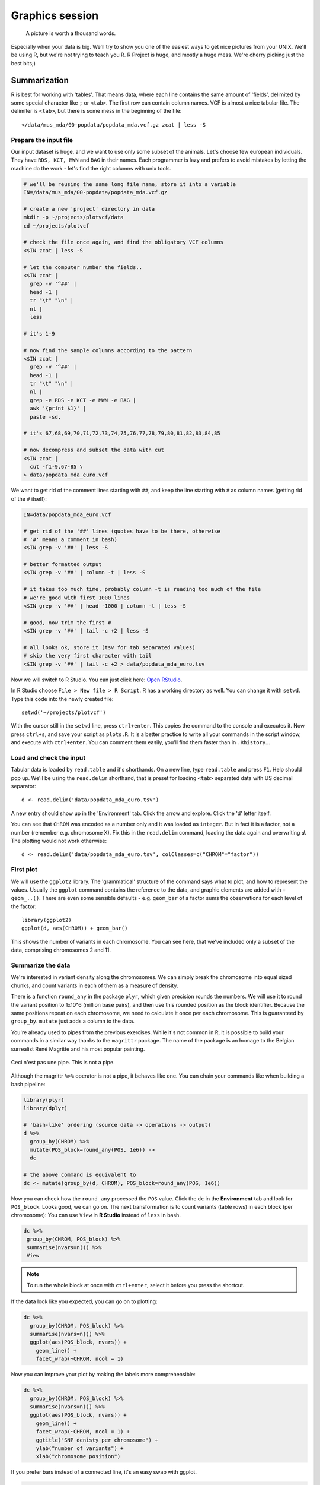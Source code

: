 Graphics session
================
.. pull-quote:: A picture is worth a thousand words. 

Especially when your data is big. We'll try to show you one of the easiest
ways to get nice pictures from your UNIX. We'll be using R, but we're not
trying to teach you R. R Project is huge, and mostly a huge mess. We're cherry
picking just the best bits;)

Summarization
^^^^^^^^^^^^^
R is best for working with 'tables'. That means data, where each line 
contains the same amount of 'fields', delimited by some special character
like ``;`` or ``<tab>``. The first row can contain column names. VCF is 
almost a nice tabular file. The delimiter is ``<tab>``, but there is some mess
in the beginning of the file::

  </data/mus_mda/00-popdata/popdata_mda.vcf.gz zcat | less -S

Prepare the input file
----------------------
Our input dataset is huge, and we want to use only some subset of the animals.
Let's choose few  european individuals. They have ``RDS, KCT, MWN`` and
``BAG`` in their names. Each programmer  is lazy and prefers to avoid mistakes
by letting the machine do the work - let's find the right  columns with unix
tools.

.. code-block:: bash

   # we'll be reusing the same long file name, store it into a variable
   IN=/data/mus_mda/00-popdata/popdata_mda.vcf.gz

   # create a new 'project' directory in data
   mkdir -p ~/projects/plotvcf/data
   cd ~/projects/plotvcf

   # check the file once again, and find the obligatory VCF columns
   <$IN zcat | less -S

   # let the computer number the fields..
   <$IN zcat | 
     grep -v '^##' | 
     head -1 | 
     tr "\t" "\n" | 
     nl | 
     less

   # it's 1-9

   # now find the sample columns according to the pattern
   <$IN zcat |
     grep -v '^##' | 
     head -1 | 
     tr "\t" "\n" | 
     nl | 
     grep -e RDS -e KCT -e MWN -e BAG | 
     awk '{print $1}' | 
     paste -sd,
   
   # it's 67,68,69,70,71,72,73,74,75,76,77,78,79,80,81,82,83,84,85

   # now decompress and subset the data with cut
   <$IN zcat |
     cut -f1-9,67-85 \
   > data/popdata_mda_euro.vcf

We want to get rid of the comment lines starting with ``##``, and keep the 
line starting with ``#`` as column names (getting rid of the ``#`` itself):

.. code-block:: bash

   IN=data/popdata_mda_euro.vcf

   # get rid of the '##' lines (quotes have to be there, otherwise
   # '#' means a comment in bash)
   <$IN grep -v '##' | less -S

   # better formatted output
   <$IN grep -v '##' | column -t | less -S

   # it takes too much time, probably column -t is reading too much of the file
   # we're good with first 1000 lines
   <$IN grep -v '##' | head -1000 | column -t | less -S

   # good, now trim the first #
   <$IN grep -v '##' | tail -c +2 | less -S

   # all looks ok, store it (tsv for tab separated values)
   # skip the very first character with tail
   <$IN grep -v '##' | tail -c +2 > data/popdata_mda_euro.tsv

Now we will switch to R Studio. You can just click here: `Open RStudio
<http://localhost:8787>`_.

In R Studio choose ``File > New file > R Script``. R has a working directory
as well. You can change it with ``setwd``. Type this code into the newly
created file::

  setwd('~/projects/plotvcf')

With the cursor still in the ``setwd`` line, press ``ctrl+enter``. This copies
the command to the console and executes it. Now press ``ctrl+s``, and save
your script as ``plots.R``. It is a better practice to write all your commands
in the script window, and execute with  ``ctrl+enter``. You can comment them
easily, you'll find them faster than in ``.Rhistory``...

Load and check the input
------------------------
Tabular data is loaded by ``read.table`` and it's shorthands. On a new line,
type ``read.table`` and press ``F1``. Help should pop up. We'll be using the
``read.delim``  shorthand, that is preset for loading ``<tab>`` separated data
with US decimal separator::

  d <- read.delim('data/popdata_mda_euro.tsv')

A new entry should show up in the 'Environment' tab. Click the arrow and
explore. Click the  'd' letter itself.

You can see that ``CHROM`` was encoded as a number only and it was loaded as
``integer``. But in fact it is a factor, not a number (remember e.g.
chromosome X). Fix this in the ``read.delim`` command, loading the data again
and overwriting `d`. The plotting would not work otherwise::

  d <- read.delim('data/popdata_mda_euro.tsv', colClasses=c("CHROM"="factor"))

First plot
----------

We will use the ``ggplot2`` library. The 'grammatical' structure of the
command says what to plot, and how to represent the values. Usually the
``ggplot`` command contains the reference to the data, and graphic elements
are added  with ``+ geom_..()``. There are even some sensible defaults - e.g.
``geom_bar`` of a factor sums the observations for each level of the factor::

  library(ggplot2)
  ggplot(d, aes(CHROM)) + geom_bar()

This shows the number of variants in each chromosome. You can see here, that
we've included only a subset of the data, comprising chromosomes 2 and 11.

Summarize the data
------------------
We're interested in variant density along the chromosomes. We can simply
break the chromosome into equal sized chunks, and count variants in each of them
as a measure of density.

There is a function ``round_any`` in the package ``plyr``, which given
precision rounds the numbers. We will use it to round the variant position to
1x10^6 (million base pairs), and then use this rounded position as the block
identifier. Because the same positions repeat on each chromosome, we need to
calculate it once per each chromosome. This is guaranteed by ``group_by``.
``mutate`` just adds a column to the data.

You're already used to pipes from the previous exercises. While it's not
common in R, it is possible to build your commands in a similar way thanks to
the ``magrittr`` package. The name of the package is an homage to the Belgian
surrealist René Magritte and his most popular painting.

.. figure:: _static/magritte.jpg
   :align: center
   
   Ceci n'est pas une pipe. This is not a pipe.

Although the magrittr ``%>%`` operator is not a pipe, it behaves like one. You
can chain your commands like when building a bash pipeline:

.. code-block:: r

   library(plyr)
   library(dplyr)

   # 'bash-like' ordering (source data -> operations -> output)
   d %>% 
     group_by(CHROM) %>% 
     mutate(POS_block=round_any(POS, 1e6)) ->
     dc

   # the above command is equivalent to 
   dc <- mutate(group_by(d, CHROM), POS_block=round_any(POS, 1e6))


Now you can check how the ``round_any`` processed the ``POS`` value. Click the
``dc`` in the **Environment** tab and look for ``POS_block``. Looks good, we can go on.
The next transformation is to count variants (table rows) in each block (per chromosome):
You can use ``View`` in **R Studio** instead of ``less`` in bash.

.. code-block:: r

   dc %>%
    group_by(CHROM, POS_block) %>%
    summarise(nvars=n()) %>% 
    View

.. note:: To run the whole block at once with ``ctrl+enter``, select it before you press the shortcut.

If the data look like you expected, you can go on to plotting:

.. code-block:: r

   dc %>%
     group_by(CHROM, POS_block) %>%
     summarise(nvars=n()) %>% 
     ggplot(aes(POS_block, nvars)) + 
       geom_line() +
       facet_wrap(~CHROM, ncol = 1)

Now you can improve your plot by making the labels more comprehensible:

.. code-block:: r

   dc %>%
     group_by(CHROM, POS_block) %>%
     summarise(nvars=n()) %>% 
     ggplot(aes(POS_block, nvars)) + 
       geom_line() +
       facet_wrap(~CHROM, ncol = 1) + 
       ggtitle("SNP denisty per chromosome") + 
       ylab("number of variants") + 
       xlab("chromosome position")

If you prefer bars instead of a connected line, it's an easy swap with ggplot.

.. code-block:: r

   dc %>%
     group_by(CHROM, POS_block) %>%
     summarise(nvars=n()) %>% 
     ggplot(aes(POS_block, nvars)) + 
       geom_bar(stat="identity") +
       facet_wrap(~CHROM, ncol = 1) + 
       ggtitle("SNP denisty per chromosome") + 
       ylab("number of variants") + 
       xlab("chromosome position")

The ``stat="identity"`` is there, because ``geom_bar`` counts the rows otherwise.
This could have saved us some more typing - but takes longer to compute:

.. code-block:: r

   ggplot(d, aes(POS)) + 
     geom_histogram() +
     facet_wrap(~CHROM, ncol = 1) + 
     ggtitle("SNP denisty per chromosome") + 
     ylab("number of variants") + 
     xlab("chromosome position")


``ggplot`` warned you in the **Console**::

  stat_bin: binwidth defaulted to range/30. Use 'binwidth = x' to adjust this.

You can use ``binwidth`` to adjust the width of the bars, setting it to 1x10^6
again:

.. code-block:: r

   ggplot(d, aes(POS)) + 
     geom_histogram(binwidth=1e6) +
     facet_wrap(~CHROM, ncol = 1) + 
     ggtitle("SNP denisty per chromosome") + 
     ylab("number of variants") + 
     xlab("chromosome position")

.. image:: _static/snp_density.png
   :align: center

Tidy data
^^^^^^^^^

To create plots in such a smooth way like in the previous example the data has
to loosely conform to some simple rules. In short - each column is a variable,
each row is an observation. You can find more details in the 
`Tidy data <http://vita.had.co.nz/papers/tidy-data.html>`_ paper.
There is an R package ``tidyr`` that helps you to get the data into the required
shape.

The vcf is `tidy` when using the ``CHROM`` and ``POS`` variables. Each variant (SNP)
is a row. The data is not tidy regarding variants in particular individuals.
Individual identifier is a variable for this case, but it is stored as column name.
This is not 'wrong', this format was chosen so the data is smaller. But it does not work 
well with ``ggplot``.

Now if we want to look at genotypes per individual, we need the genotype as a
single  variable, not 18. ``gather`` takes the values from multiple columns
and gathers them into one column. It creates another column where it stores
the originating column name for each value.

.. code-block:: r

   library(tidyr)
   dm <- d %>% gather(individual, genotype, 10:28 )

Look at the data. Now we can plot the counts of reference/heterozygous/alternative
alleles.

.. code-block:: r

  ggplot(dm, aes(individual, fill=genotype)) + geom_bar()

Again, most of the code is spent on making the plot nicer:

.. code-block:: r

  ggplot(dm, aes(individual, fill=genotype)) + 
    geom_bar() +
    theme(axis.text.x = element_text(angle = 30, hjust = 1))

.. image:: _static/genotypes.png

Now try to change parts of the command to see the effect of various parts. Delete
``, fill=genotype`` (including the comma), execute. A bit boring. We can get much 
more colours by colouring each base change differently:

.. code-block:: r
  
  # base change pairs, but plotting sometnihg else than we need (probably)
  ggplot(dm, aes(individual, fill=paste(REF, ALT))) + geom_bar()

What could be interesting is the transitions to transversions ratio, for each
individual:

.. code-block:: r

  # transitions are AG, GA, CT, TC
  # transversions is the rest
  transitions <- c("A G", "G A", "C T", "T C")
  dm %>%
    mutate(vartype = paste(REF, ALT) %in% transitions %>% ifelse("Transition", "Transversion")) %>%
    ggplot(aes(individual, fill=vartype)) + 
    geom_bar()

  # works a bit, but not what we expected
  # now count each homozygous ref as 0, 
  # heterozygous as 1 and homozygous alt as 2
  # filter out uncalled
  dm %>%
    filter(genotype != './.') %>%
    mutate(vartype = paste(REF, ALT) %in% transitions %>% ifelse("Transition", "Transversion"),
           score = ifelse(genotype == '0/0', 0, ifelse(genotype == '0/1', 1, 2))) %>% 
    group_by(individual, vartype) %>%
    summarise(score=sum(score)) %>% 
    spread(vartype, score) %>% 
    mutate(TiTv=Transition / Transversion) %>% 
    ggplot(aes(individual, TiTv)) + 
    geom_point() +
    theme(axis.text.x = element_text(angle = 30, hjust = 1))
